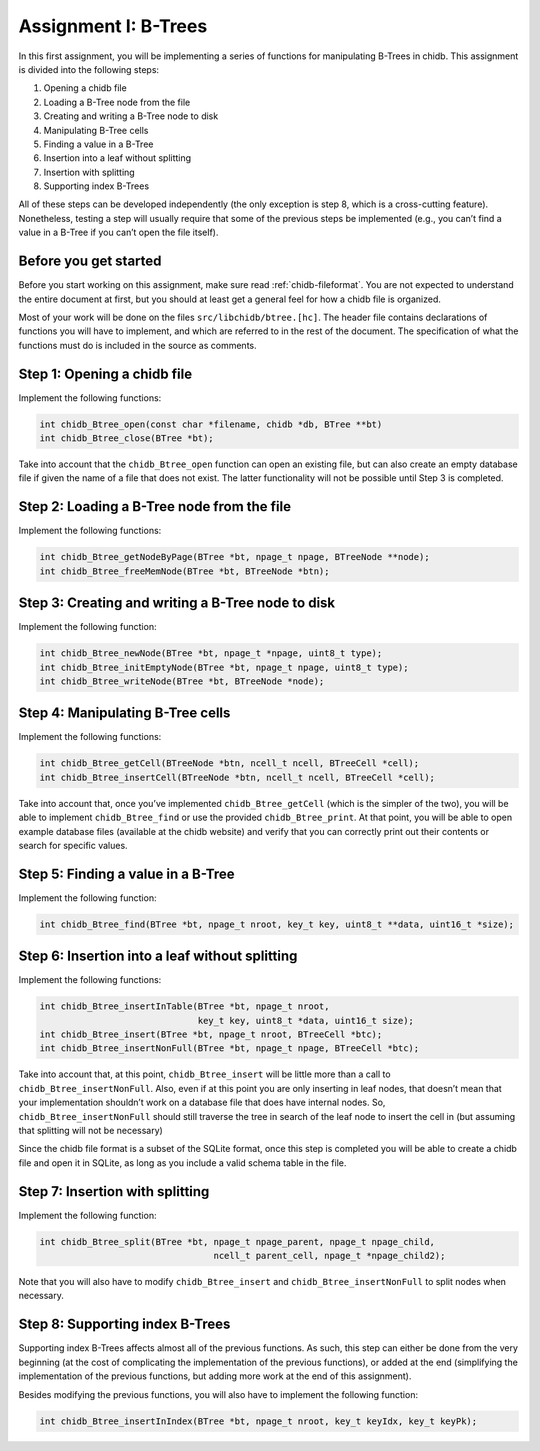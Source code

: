 .. _chidb-assignment-btrees:

Assignment I: B-Trees
=====================

In this first assignment, you will be implementing a series of functions
for manipulating B-Trees in chidb. This assignment is divided into the following
steps:

#. Opening a chidb file

#. Loading a B-Tree node from the file

#. Creating and writing a B-Tree node to disk

#. Manipulating B-Tree cells

#. Finding a value in a B-Tree

#. Insertion into a leaf without splitting

#. Insertion with splitting

#. Supporting index B-Trees

All of these steps can be developed independently (the only exception is
step 8, which is a cross-cutting feature). Nonetheless, testing a step
will usually require that some of the previous steps be implemented
(e.g., you can’t find a value in a B-Tree if you can’t open the file
itself).

Before you get started
----------------------

Before you start working on this assignment, make sure read 
:ref:`chidb-fileformat`. You are not expected to understand the entire document at
first, but you should at least get a general feel for how a chidb file
is organized.

Most of your work will be done on the files ``src/libchidb/btree.[hc]``.
The header file contains declarations of functions you will have to
implement, and which are referred to in the rest of the document. The
specification of what the functions must do is included in the source as
comments.

..
    TODO: References to building and testing

Step 1: Opening a chidb file
----------------------------

Implement the following functions:

.. code-block:: c

    int chidb_Btree_open(const char *filename, chidb *db, BTree **bt)
    int chidb_Btree_close(BTree *bt);

Take into account that the ``chidb_Btree_open`` function can open an
existing file, but can also create an empty database file if given the
name of a file that does not exist. The latter functionality will not be
possible until Step 3 is completed.

Step 2: Loading a B-Tree node from the file
-------------------------------------------

Implement the following functions:

.. code-block:: c

    int chidb_Btree_getNodeByPage(BTree *bt, npage_t npage, BTreeNode **node);
    int chidb_Btree_freeMemNode(BTree *bt, BTreeNode *btn);

Step 3: Creating and writing a B-Tree node to disk
--------------------------------------------------

Implement the following function:

.. code-block:: c

    int chidb_Btree_newNode(BTree *bt, npage_t *npage, uint8_t type);
    int chidb_Btree_initEmptyNode(BTree *bt, npage_t npage, uint8_t type);
    int chidb_Btree_writeNode(BTree *bt, BTreeNode *node);

Step 4: Manipulating B-Tree cells
---------------------------------

Implement the following functions:

.. code-block:: c

    int chidb_Btree_getCell(BTreeNode *btn, ncell_t ncell, BTreeCell *cell);
    int chidb_Btree_insertCell(BTreeNode *btn, ncell_t ncell, BTreeCell *cell);

Take into account that, once you’ve implemented ``chidb_Btree_getCell``
(which is the simpler of the two), you will be able to implement
``chidb_Btree_find`` or use the provided ``chidb_Btree_print``. At that
point, you will be able to open example database files (available at the
chidb website) and verify that you can correctly print out their
contents or search for specific values.

Step 5: Finding a value in a B-Tree
-----------------------------------

Implement the following function:

.. code-block:: c

    int chidb_Btree_find(BTree *bt, npage_t nroot, key_t key, uint8_t **data, uint16_t *size);

Step 6: Insertion into a leaf without splitting
-----------------------------------------------

Implement the following functions:

.. code-block:: c

    int chidb_Btree_insertInTable(BTree *bt, npage_t nroot, 
                                  key_t key, uint8_t *data, uint16_t size);
    int chidb_Btree_insert(BTree *bt, npage_t nroot, BTreeCell *btc);
    int chidb_Btree_insertNonFull(BTree *bt, npage_t npage, BTreeCell *btc);

Take into account that, at this point, ``chidb_Btree_insert`` will be
little more than a call to ``chidb_Btree_insertNonFull``. Also, even if
at this point you are only inserting in leaf nodes, that doesn’t mean
that your implementation shouldn’t work on a database file that does
have internal nodes. So, ``chidb_Btree_insertNonFull`` should still
traverse the tree in search of the leaf node to insert the cell in (but
assuming that splitting will not be necessary)

Since the chidb file format is a subset of the SQLite format, once this
step is completed you will be able to create a chidb file and open it in
SQLite, as long as you include a valid schema table in the file.

Step 7: Insertion with splitting
--------------------------------

Implement the following function:

.. code-block:: c

    int chidb_Btree_split(BTree *bt, npage_t npage_parent, npage_t npage_child, 
                                     ncell_t parent_cell, npage_t *npage_child2);

Note that you will also have to modify ``chidb_Btree_insert`` and
``chidb_Btree_insertNonFull`` to split nodes when necessary.

Step 8: Supporting index B-Trees
--------------------------------

Supporting index B-Trees affects almost all of the previous functions.
As such, this step can either be done from the very beginning (at the
cost of complicating the implementation of the previous functions), or
added at the end (simplifying the implementation of the previous
functions, but adding more work at the end of this assignment).

Besides modifying the previous functions, you will also have to
implement the following function:

.. code-block:: c

    int chidb_Btree_insertInIndex(BTree *bt, npage_t nroot, key_t keyIdx, key_t keyPk);


